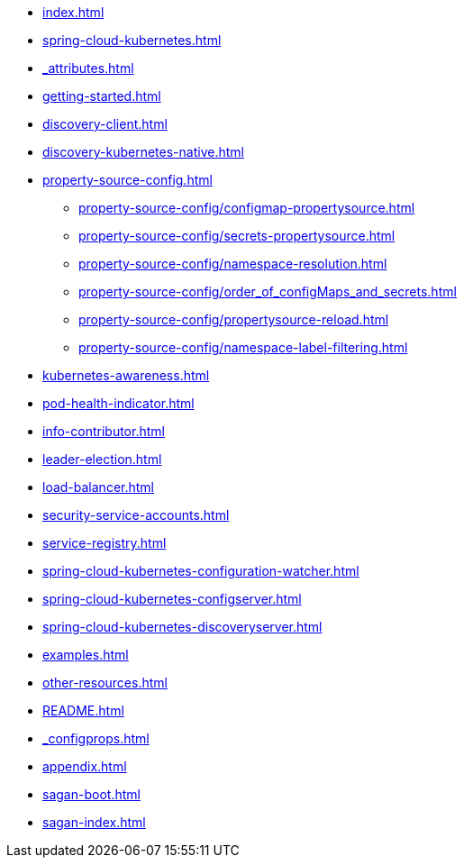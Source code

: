 * xref:index.adoc[]
* xref:spring-cloud-kubernetes.adoc[]
* xref:_attributes.adoc[]
* xref:getting-started.adoc[]
* xref:discovery-client.adoc[]
* xref:discovery-kubernetes-native.adoc[]
* xref:property-source-config.adoc[]
** xref:property-source-config/configmap-propertysource.adoc[]
** xref:property-source-config/secrets-propertysource.adoc[]
** xref:property-source-config/namespace-resolution.adoc[]
** xref:property-source-config/order_of_configMaps_and_secrets.adoc[]
** xref:property-source-config/propertysource-reload.adoc[]
** xref:property-source-config/namespace-label-filtering.adoc[]
* xref:kubernetes-awareness.adoc[]
* xref:pod-health-indicator.adoc[]
* xref:info-contributor.adoc[]
* xref:leader-election.adoc[]
* xref:load-balancer.adoc[]
* xref:security-service-accounts.adoc[]
* xref:service-registry.adoc[]
* xref:spring-cloud-kubernetes-configuration-watcher.adoc[]
* xref:spring-cloud-kubernetes-configserver.adoc[]
* xref:spring-cloud-kubernetes-discoveryserver.adoc[]
* xref:examples.adoc[]
* xref:other-resources.adoc[]
* xref:README.adoc[]
* xref:_configprops.adoc[]
* xref:appendix.adoc[]
* xref:sagan-boot.adoc[]
* xref:sagan-index.adoc[]
